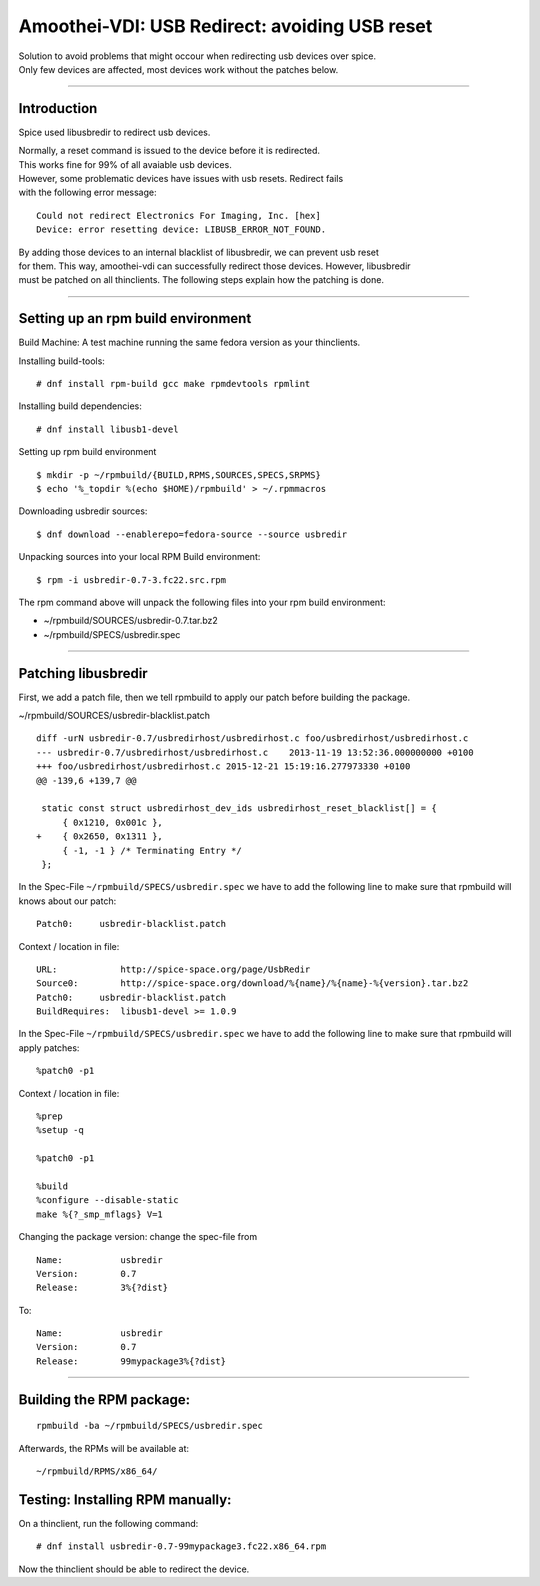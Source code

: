 Amoothei-VDI: USB Redirect: avoiding USB reset
==============================================

| Solution to avoid problems that might occour when redirecting usb
  devices over spice.
| Only few devices are affected, most devices work without the patches
  below.

--------------

Introduction
------------

Spice used libusbredir to redirect usb devices.

| Normally, a reset command is issued to the device before it is
  redirected.
| This works fine for 99% of all avaiable usb devices.

| However, some problematic devices have issues with usb resets.
  Redirect fails
| with the following error message:

::

    Could not redirect Electronics For Imaging, Inc. [hex] 
    Device: error resetting device: LIBUSB_ERROR_NOT_FOUND.

| By adding those devices to an internal blacklist of libusbredir, we
  can prevent usb reset
| for them. This way, amoothei-vdi can successfully redirect those
  devices. However, libusbredir
| must be patched on all thinclients. The following steps explain how
  the patching is done.

--------------

Setting up an rpm build environment
-----------------------------------

Build Machine: A test machine running the same fedora version as your
thinclients.

Installing build-tools:

::

    # dnf install rpm-build gcc make rpmdevtools rpmlint 

Installing build dependencies:

::

    # dnf install libusb1-devel

Setting up rpm build environment

::

    $ mkdir -p ~/rpmbuild/{BUILD,RPMS,SOURCES,SPECS,SRPMS}
    $ echo '%_topdir %(echo $HOME)/rpmbuild' > ~/.rpmmacros

Downloading usbredir sources:

::

    $ dnf download --enablerepo=fedora-source --source usbredir

Unpacking sources into your local RPM Build environment:

::

    $ rpm -i usbredir-0.7-3.fc22.src.rpm

The rpm command above will unpack the following files into your rpm
build environment:

-  ~/rpmbuild/SOURCES/usbredir-0.7.tar.bz2
-  ~/rpmbuild/SPECS/usbredir.spec

--------------

Patching libusbredir
--------------------

First, we add a patch file, then we tell rpmbuild to apply our patch
before building the package.

~/rpmbuild/SOURCES/usbredir-blacklist.patch

::

    diff -urN usbredir-0.7/usbredirhost/usbredirhost.c foo/usbredirhost/usbredirhost.c
    --- usbredir-0.7/usbredirhost/usbredirhost.c    2013-11-19 13:52:36.000000000 +0100
    +++ foo/usbredirhost/usbredirhost.c 2015-12-21 15:19:16.277973330 +0100
    @@ -139,6 +139,7 @@
     
     static const struct usbredirhost_dev_ids usbredirhost_reset_blacklist[] = {
         { 0x1210, 0x001c },
    +    { 0x2650, 0x1311 },
         { -1, -1 } /* Terminating Entry */
     };

In the Spec-File ``~/rpmbuild/SPECS/usbredir.spec`` we have to add the
following line to make sure that rpmbuild will knows about our patch:

::

    Patch0:     usbredir-blacklist.patch

Context / location in file:

::

    URL:            http://spice-space.org/page/UsbRedir
    Source0:        http://spice-space.org/download/%{name}/%{name}-%{version}.tar.bz2
    Patch0:     usbredir-blacklist.patch
    BuildRequires:  libusb1-devel >= 1.0.9

In the Spec-File ``~/rpmbuild/SPECS/usbredir.spec`` we have to add the
following line to make sure that rpmbuild will apply patches:

::

    %patch0 -p1

Context / location in file:

::

    %prep
    %setup -q

    %patch0 -p1

    %build
    %configure --disable-static
    make %{?_smp_mflags} V=1

Changing the package version: change the spec-file from

::

    Name:           usbredir
    Version:        0.7
    Release:        3%{?dist}

To:

::

    Name:           usbredir
    Version:        0.7
    Release:        99mypackage3%{?dist}

--------------

Building the RPM package:
-------------------------

::

    rpmbuild -ba ~/rpmbuild/SPECS/usbredir.spec

Afterwards, the RPMs will be available at:

::

    ~/rpmbuild/RPMS/x86_64/

Testing: Installing RPM manually:
---------------------------------

On a thinclient, run the following command:

::

    # dnf install usbredir-0.7-99mypackage3.fc22.x86_64.rpm

Now the thinclient should be able to redirect the device.
